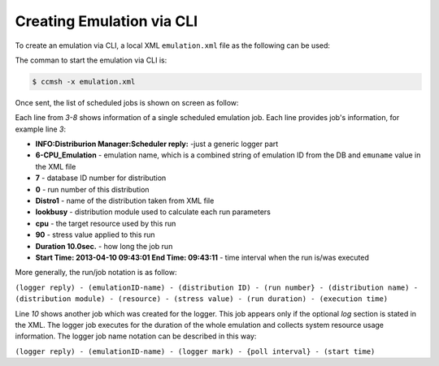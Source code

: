 Creating Emulation via CLI
==========================
To create an emulation via CLI, a local XML ``emulation.xml`` file as the following can be used: 

.. code-block:: xml
   :linenos:
   
      <emulation>
        <emuname>CPU_Emulation</emuname>
        <emuType>Mix</emuType>
        <emuresourceType>Mix</emuresourceType>
        <emustartTime>now</emustartTime>
        <!--duration in seconds -->
        <emustopTime>180</emustopTime>
        
        <distributions>
           <name>Distro1</name>
           <startTime>5</startTime>
           <!--duration in seconds -->
           <duration>30</duration>
           <granularity>3</granularity>
           <minJobTime>2</minJobTime>
           <distribution href="/distributions/linear" name="linear" />
         <!--cpu utilization distribution range-->
            <startLoad>90</startLoad>
            <stopLoad>10</stopLoad>
            <emulator href="/emulators/lookbusy" name="lookbusy" />
            <emulator-params>
              <!--more parameters will be added -->
              <resourceType>CPU</resourceType>
         <!--Number of CPUs to keep busy (default: autodetected)-->
         <ncpus>0</ncpus>
      
            </emulator-params>
        </distributions>
        
         <distributions>
           <name>Distro2</name>
           <startTime>5</startTime>
           <!--duration in seconds -->
           <duration>30</duration>
           <granularity>3</granularity>
           <minJobTime>2</minJobTime>
           <distribution href="/distributions/linear" name="linear" />
         <!--cpu utilization distribution range-->
            <startLoad>10</startLoad>
            <stopLoad>90</stopLoad>
            <emulator href="/emulators/lookbusy" name="lookbusy" />
            <emulator-params>
              <!--more parameters will be added -->
              <resourceType>CPU</resourceType>
         <!--Number of CPUs to keep busy (default: autodetected)-->
         <ncpus>0</ncpus>
      
            </emulator-params>
        </distributions>
      
        <log>
         <!-- Use value "1" to enable logging(by default logging is off)  -->
         <enable>1</enable>
         <!-- Use seconds for setting probe intervals(if logging is enabled default is 3sec)  -->
         <frequency>3</frequency>
        </log>
      
      </emulation>
   


The comman to start the emulation via CLI is:

.. code-block:: bash
   
   $ ccmsh -x emulation.xml


Once sent, the list of scheduled jobs is shown on screen as follow:

.. code-block:: bash
   :emphasize-lines: 3,4,5,6,7,8,10
   :linenos:
   
   
   $ ccmsh -x emulation.xml 
   INFO:XML Parser:Finished running
   INFO:Distriburion Manager:Scheduler reply: 6-CPU_Emulation-7-0-Distro1-lookbusy-cpu: 90 Duration: 10.0sec.Start Time: 2013-04-10 09:43:01 End Time: 09:43:11
   INFO:Distriburion Manager:Scheduler reply: 6-CPU_Emulation-7-1-Distro1-lookbusy-cpu: 50 Duration: 10.0sec.Start Time: 2013-04-10 09:43:13 End Time: 09:43:23
   INFO:Distriburion Manager:Scheduler reply: 6-CPU_Emulation-7-2-Distro1-lookbusy-cpu: 10 Duration: 10.0sec.Start Time: 2013-04-10 09:43:25 End Time: 09:43:35
   INFO:Distriburion Manager:Scheduler reply: 6-CPU_Emulation-8-0-Distro2-lookbusy-cpu: 10 Duration: 10.0sec.Start Time: 2013-04-10 09:43:01 End Time: 09:43:11
   INFO:Distriburion Manager:Scheduler reply: 6-CPU_Emulation-8-1-Distro2-lookbusy-cpu: 50 Duration: 10.0sec.Start Time: 2013-04-10 09:43:13 End Time: 09:43:23
   INFO:Distriburion Manager:Scheduler reply: 6-CPU_Emulation-8-2-Distro2-lookbusy-cpu: 90 Duration: 10.0sec.Start Time: 2013-04-10 09:43:25 End Time: 09:43:35
   INFO:Emulation Manager:##Emulation 6-Emu-CPU-RAM-IO created
   INFO:Emulation Manager:Started logger:6-CPU_Emulation-logger interval-3sec.StartTime:2013-04-10 09:42:56
   6-Emu-CPU-RAM-IO


Each line from *3-8* shows information of a single scheduled emulation job. Each line provides job's information, for example line *3*:

* **INFO:Distriburion Manager:Scheduler reply:** -just a generic logger part
* **6-CPU_Emulation** - emulation name, which is a combined string of emulation ID from the DB and ``emuname`` value in the XML file
* **7** - database ID number for distribution
* **0** - run number of this distribution
* **Distro1** - name of the distribution taken from XML file
* **lookbusy** - distribution module used to calculate each run parameters
* **cpu** - the target resource used by this run
* **90** - stress value applied to this run
* **Duration 10.0sec.** - how long the job run
* **Start Time: 2013-04-10 09:43:01 End Time: 09:43:11** - time interval when the run is/was executed 
   
More generally, the run/job notation is as follow:

``(logger reply) - (emulationID-name) - (distribution ID) - (run number} - (distribution name) - (distribution module) - (resource) - (stress value) - (run duration) - (execution time)``


Line *10* shows another job which was created for the logger. This job appears only if the optional *log* section is stated in the XML. The logger job executes for the duration of the whole emulation and collects system resource usage information. The logger job name notation can be described in this way:

``(logger reply) - (emulationID-name) - (logger mark) - {poll interval} - (start time)``
